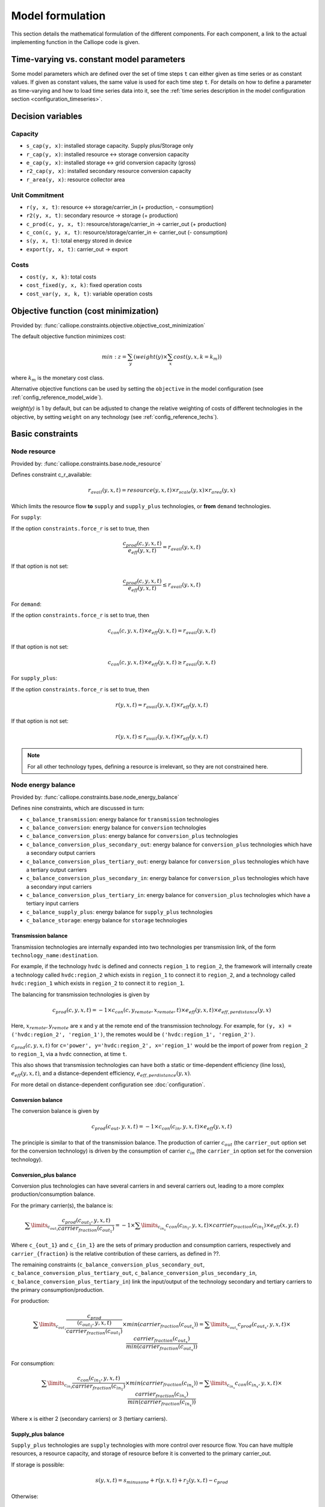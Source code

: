 
=================
Model formulation
=================

This section details the mathematical formulation of the different components. For each component, a link to the actual implementing function in the Calliope code is given.

.. _time_varying_vs_constant_parameters:

------------------------------------------
Time-varying vs. constant model parameters
------------------------------------------

Some model parameters which are defined over the set of time steps ``t`` can either given as time series or as constant values. If given as constant values, the same value is used for each time step ``t``. For details on how to define a parameter as time-varying and how to load time series data into it, see the :ref:`time series description in the model configuration section <configuration_timeseries>`.

------------------
Decision variables
------------------

Capacity
--------

* ``s_cap(y, x)``: installed storage capacity. Supply plus/Storage only
* ``r_cap(y, x)``: installed resource <-> storage conversion capacity
* ``e_cap(y, x)``: installed storage <-> grid conversion capacity (gross)
* ``r2_cap(y, x)``: installed secondary resource conversion capacity
* ``r_area(y, x)``: resource collector area

Unit Commitment
---------------

* ``r(y, x, t)``: resource <-> storage/carrier_in (+ production, - consumption)
* ``r2(y, x, t)``: secondary resource -> storage (+ production)
* ``c_prod(c, y, x, t)``: resource/storage/carrier_in -> carrier_out (+ production)
* ``c_con(c, y, x, t)``: resource/storage/carrier_in <- carrier_out (- consumption)
* ``s(y, x, t)``: total energy stored in device
* ``export(y, x, t)``: carrier_out -> export

Costs
-----

* ``cost(y, x, k)``: total costs
* ``cost_fixed(y, x, k)``: fixed operation costs
* ``cost_var(y, x, k, t)``: variable operation costs

--------------------------------------
Objective function (cost minimization)
--------------------------------------

Provided by: :func:`calliope.constraints.objective.objective_cost_minimization`

The default objective function minimizes cost:

.. math::

   min: z = \sum_y (weight(y) \times \sum_x cost(y, x, k=k_{m}))

where :math:`k_{m}` is the monetary cost class.

Alternative objective functions can be used by setting the ``objective`` in the model configuration (see :ref:`config_reference_model_wide`).

`weight(y)` is 1 by default, but can be adjusted to change the relative weighting of costs of different technologies in the objective, by setting ``weight`` on any technology (see :ref:`config_reference_techs`).

-----------------
Basic constraints
-----------------

Node resource
-------------

Provided by: :func:`calliope.constraints.base.node_resource`

Defines constraint c_r_available:

.. math::

   r_{avail}(y, x, t) = resource(y, x, t) \times r_{scale}(y, x) \times r_{area}(y, x)

Which limits the resource flow **to** ``supply`` and ``supply_plus`` technologies, or **from** ``demand`` technologies.

For ``supply``:

If the option ``constraints.force_r`` is set to true, then

.. math::

   \frac{c_{prod}(c, y, x, t)}{e_{eff}(y, x, t)} = r_{avail}(y, x, t)

If that option is not set:

.. math::

    \frac{c_{prod}(c, y, x, t)}{e_{eff}(y, x, t)} \leq r_{avail}(y, x, t)

For ``demand``:

If the option ``constraints.force_r`` is set to true, then

.. math::

   c_{con}(c, y, x, t) \times e_{eff}(y, x, t) = r_{avail}(y, x, t)

If that option is not set:

.. math::

  c_{con}(c, y, x, t) \times e_{eff}(y, x, t) \geq r_{avail}(y, x, t)

For ``supply_plus``:

If the option ``constraints.force_r`` is set to true, then

.. math::

   r(y, x, t) = r_{avail}(y, x, t) \times r_{eff}(y, x, t)

If that option is not set:

.. math::

  r(y, x, t) \leq r_{avail}(y, x, t) \times r_{eff}(y, x, t)

.. Note:: For all other technology types, defining a resource is irrelevant, so they are not constrained here.

Node energy balance
-------------------

Provided by: :func:`calliope.constraints.base.node_energy_balance`

Defines nine constraints, which are discussed in turn:

* ``c_balance_transmission``: energy balance for ``transmission`` technologies
* ``c_balance_conversion``: energy balance for ``conversion`` technologies
* ``c_balance_conversion_plus``: energy balance for ``conversion_plus`` technologies
* ``c_balance_conversion_plus_secondary_out``: energy balance for ``conversion_plus`` technologies which have a secondary output carriers
* ``c_balance_conversion_plus_tertiary_out``: energy balance for ``conversion_plus`` technologies which have a tertiary output carriers
* ``c_balance_conversion_plus_secondary_in``: energy balance for ``conversion_plus`` technologies which have a secondary input carriers
* ``c_balance_conversion_plus_tertiary_in``: energy balance for ``conversion_plus`` technologies which have a tertiary input carriers
* ``c_balance_supply_plus``: energy balance for ``supply_plus`` technologies
* ``c_balance_storage``: energy balance for ``storage`` technologies

Transmission balance
^^^^^^^^^^^^^^^^^^^^

Transmission technologies are internally expanded into two technologies per transmission link, of the form ``technology_name:destination``.

For example, if the technology ``hvdc`` is defined and connects ``region_1`` to ``region_2``, the framework will internally create a technology called ``hvdc:region_2`` which exists in ``region_1`` to connect it to ``region_2``, and a technology called ``hvdc:region_1`` which exists in ``region_2`` to connect it to ``region_1``.

The balancing for transmission technologies is given by

.. math::

   c_{prod}(c, y, x, t) = -1 \times c_{con}(c, y_{remote}, x_{remote}, t) \times e_{eff}(y, x, t) \times e_{eff,perdistance}(y, x)

Here, :math:`x_{remote}, y_{remote}` are x and y at the remote end of the transmission technology. For example, for ``(y, x) = ('hvdc:region_2', 'region_1')``, the remotes would be ``('hvdc:region_1', 'region_2')``.

:math:`c_{prod}(c, y, x, t)` for ``c='power', y='hvdc:region_2', x='region_1'`` would be the import of power from ``region_2`` to ``region_1``, via a ``hvdc`` connection, at time ``t``.

This also shows that transmission technologies can have both a static or time-dependent efficiency (line loss), :math:`e_{eff}(y, x, t)`, and a distance-dependent efficiency, :math:`e_{eff,perdistance}(y, x)`.

For more detail on distance-dependent configuration see :doc:`configuration`.

Conversion balance
^^^^^^^^^^^^^^^^^^

The conversion balance is given by

.. math::

   c_{prod}(c_{out}, y, x, t) = -1 \times c_{con}(c_{in}, y, x, t) \times e_{eff}(y, x, t)

The principle is similar to that of the transmission balance. The production of carrier :math:`c_{out}` (the ``carrier_out`` option set for the conversion technology) is driven by the consumption of carrier :math:`c_{in}` (the ``carrier_in`` option set for the conversion technology).

Conversion_plus balance
^^^^^^^^^^^^^^^^^^^^^^^

Conversion plus technologies can have several carriers in and several carriers out, leading to a more complex production/consumption balance.

For the primary carrier(s), the balance is:

.. math::

  \sum\limits_{c_{out_1}} \frac{c_{prod}(c_{out_1}, y, x, t) }{carrier_{fraction}(c_{out_1})} =  -1 \times \sum\limits_{c_{in_1}} c_{con}(c_{in_1}, y, x, t) \times carrier_{fraction}(c_{in_1}) \times e_{eff}(x, y, t)

Where ``c_{out_1}`` and ``c_{in_1}`` are the sets of primary production and consumption carriers, respectively and ``carrier_{fraction}`` is the relative contribution of these carriers, as defined in ??.

The remaining constraints (``c_balance_conversion_plus_secondary_out``, ``c_balance_conversion_plus_tertiary_out``, ``c_balance_conversion_plus_secondary_in``, ``c_balance_conversion_plus_tertiary_in``) link the input/output of the technology secondary and tertiary carriers to the primary consumption/production.

For production:

.. math::

  \sum\limits_{c_{out_1}} \frac{c_{prod}}{\frac{(c_{out_1}, y, x, t)}{carrier_{fraction}(c_{out_1})}} \times min(carrier_{fraction}(c_{out_x}))=  \sum\limits_{c_{out_x}} c_{prod}(c_{out_x}, y, x, t) \times \frac{carrier_{fraction}(c_{out_x})}{min(carrier_{fraction}(c_{out_x}))}

For consumption:

.. math::

  \sum\limits_{c_{in_1}} \frac{c_{con}(c_{in_1}, y, x, t) }{carrier_{fraction}(c_{in_1})} \times min(carrier_{fraction}(c_{in_x}))=  \sum\limits_{c_{in_x}} c_{con}(c_{in_x}, y, x, t) \times \frac{carrier_{fraction}(c_{in_x})}{min(carrier_{fraction}(c_{in_x}))}

Where ``x`` is either 2 (secondary carriers) or 3 (tertiary carriers).

Supply_plus balance
^^^^^^^^^^^^^^^^^^^

``Supply_plus`` technologies are ``supply`` technologies with more control over resource flow. You can have multiple resources, a resource capacity, and storage of resource before it is converted to the primary carrier_out.

If storage is possible:

.. math::

   s(y, x, t) = s_{minusone} + r(y, x, t) + r_{2}(y, x, t) - c_{prod}

Otherwise:

.. math::

  r(y, x, t) = c_{prod} - r_{2}


Where:

:math:`c_{prod}` is defined as :math:`\frac{c_{prod}(c, y, x, t)}{total_{eff}}`.

:math:`total_{eff}(y, x, t)` is defined as :math:`e_{eff}(y, x, t) + p_{eff}(y, x, t)`, the plant efficiency including parasitic losses

:math:`r_{2}(y, x, t)` is the secondary resource and is always set to zero unless the technology explicitly defines a secondary resource.

:math:`s(y, x, t)` is the storage level at time :math:`t`.

:math:`s_{minusone}` describes the state of storage at the previous timestep. :math:`s_{minusone} = s_{init}(y, x)` at time :math:`t=0`. Else,

.. math::

   s_{minusone} = (1 - s_{loss}) \times timeres(t-1) \times s(y, x, t-1)

.. Note:: In operation mode, ``s_init`` is carried over from the previous optimization period.


Storage balance
^^^^^^^^^^^^^^^^^^^^
Storage technologies balance energy charge, energy discharge, and energy stored:

.. math::

   s(y, x, t) = s_{minusone} - c_{prod} - c_{con}

Where:

:math:`c_{prod}` is defined as :math:`\frac{c_{prod}(c, y, x, t)}{total_{eff}}` if :math:`total_{eff} > 0`, otherwise :math:`c_{prod} = 0`

:math:`c_{con}` is defined as :math:`c_{con}(c, y, x, t) \times total_{eff}`

:math:`total_{eff}(y, x, t)` is defined as :math:`e_{eff}(y, x, t) + p_{eff}(y, x, t)`, the plant efficiency including parasitic losses

:math:`s(y, x, t)` is the storage level at time :math:`t`.

:math:`s_{minusone}` describes the state of storage at the previous timestep. :math:`s_{minusone} = s_{init}(y, x)` at time :math:`t=0`. Else,

.. math::

   s_{minusone} = (1 - s_{loss}) \times timeres(t-1) \times s(y, x, t-1)

.. Note:: In operation mode, ``s_init`` is carried over from the previous optimization period.


Node build constraints
----------------------

Provided by: :func:`calliope.constraints.base.node_constraints_build`

Built capacity is managed by six constraints.

``c_s_cap``
^^^^^^^^^^^
This constrains the built storage capacity by:

.. math::

    s_{cap}(y, x) \leq s_{cap,max}(y, x)

If ``y.constraints.s_cap.equals`` is set for location ``x`` or the model is running in operational mode, the inequality in the equation above is turned into an equality constraint.

If both :math:`e_{cap,max}(y, x)` and :math:`charge\_rate` are not given, :math:`s_{cap}(y, x)` is automatically set to zero.

If ``y.constraints.s_time.max`` is true at location ``x``, then ``y.constraints.s_time.max`` and ``y.constraints.e_cap.max`` are used to to compute ``s_cap.max``. The minimum value of ``s_cap.max`` is taken, based on analysis of all possible time sets which meet the s_time.max value. This allows time-varying efficiency, :math:`e_{eff}(y, x, t)` to be accounted for.

``c_r_cap``
^^^^^^^^^^^
This constrains the built resource conversion capacity by:

.. math::

  r_{cap}(y, x) \leq r_{cap,max}(y, x)

If the model is running in operational mode, the inequality in the equation above is turned into an equality constraint.

``c_r_area``
^^^^^^^^^^^^
This constrains the resource conversion area by:

.. math::

  r_{area}(y, x) \leq r_{area,max}(y, x)

By default, ``y.constraints.r_area.max`` is set to false, and in that case, :math:`r_{area}(y, x)` is forced to :math:`1.0`. If the model is running in operational mode, the inequality in the equation above is turned into an equality constraint. Finally, if ``y.constraints.r_area_per_e_cap`` is given, then the equation :math:`r_{area}(y, x) = e_{cap}(y, x) * r\_area\_per\_cap` applies instead.

``c_e_cap``
^^^^^^^^^^^
This constrains the carrier conversion capacity by:

.. math::
  e_{cap}(y, x) \leq e_{cap,max}(y, x) \times e\_cap\_scale

If a technology ``y`` is not allowed at a location ``x``, :math:`e_{cap}(y, x) = 0` is forced.

``y.constraints.e_cap_scale`` defaults to 1.0 but can be set on a per-technology, per-location basis if necessary.

If ``y.constraints.e_cap.equals`` is set for location ``x`` or the model is running in operational mode, the inequality in the equation above is turned into an equality constraint.

``c_e_cap_storage``
^^^^^^^^^^^^^^^^^^^
This constrains the carrier conversion capacity for storage technologies by:

.. math::
  e_{cap}(y, x) \leq e_{cap,max}

Where :math:`e_{cap,max} = s_{cap}(y, x) * charge\_rate * e\_cap\_scale`

``y.constraints.e_cap_scale`` defaults to 1.0 but can be set on a per-technology, per-location basis if necessary.

``c_r2_cap``
^^^^^^^^^^^^
This manages the secondary resource conversion capacity by:

.. math::
  r2_{cap}(y, x) \leq r2_{cap,max}(y, x)

If ``y.constraints.r2_cap.equals`` is set for location ``x`` or the model is running in operational mode, the inequality in the equation above is turned into an equality constraint.

There is an additional relevant option, ``y.constraints.r2_cap_follows``, which can be overridden on a per-location basis. It can be set either to ``r_cap`` or ``e_cap``, and if set, sets ``c_r2_cap`` to track one of these, ie, :math:`r2_{cap,max} = r_{cap}(y, x)` (analogously for ``e_cap``), and also turns the constraint into an equality constraint.

Node operational constraints
----------------------------

Provided by: :func:`calliope.constraints.base.node_constraints_operational`

This component ensures that nodes remain within their operational limits, by constraining ``r``, ``c_prod``, ``c_con``, ``s``, ``r2``, and ``export``.

``r``
^^^^^
:math:`r(y, x, t)` is constrained to remain within :math:`r_{cap}(y, x)`, with the constraint ``c_r_max_upper``:

.. math::

   r(y, x, t) \leq time\_res(t) \times r_{cap}(y, x)

``c_prod``
^^^^^^^^^^
:math:`c_prod(c, y, x, t)` is constrained by ``c_prod_max`` and ``c_prod_min``:

.. math::

   c_{prod}(c, y, x, t) \leq time\_res(t) \times e_{cap}(y, x) \times p_{eff}(y, x, t)

if ``c`` is the ``carrier_out`` of ``y``, else :math:`c_{prod}(c, y, x, y) = 0`.

If ``e_cap_min_use`` is defined, the minimum output is constrained by:

.. math::

   c_{prod}(c, y, x, t) \geq time\_res(t) \times e_{cap}(y, x) \times e_{cap,minuse} \times p_{eff}(y, x, t)

These contraints are skipped for ``conversion_plus`` technologies if ``c`` is not the primary carrier.

``c_con``
^^^^^^^^^
For technologies which are not ``supply`` or ``supply_plus``, :math:`c_con(c, y, x, t)` is non-zero. Thus :math:`c_con(c, y, x, t)` is constrainted by ``c_con_max``:

.. math::

   c_{con}(c, y, x, t) \geq -1 \times timeres(t) \times e_{cap}(y, x)

and :math:`c_{con}(c, y, x, t) = 0` otherwise.

This constraint is skipped for a ``conversion_plus`` and ``conversion`` technologies If ``c`` is a possible consumption carrier (primary, secondary, or tertiary).

``s``
^^^^^
The constraint ``c_s_max`` ensures that storage cannot exceed its maximum size by

.. math::

   s(y, x, t) \leq s_{cap}(y, x)

``r2``
^^^^^^

``c_r2_max`` constrains the secondary resource by

.. math::

   r2(y, x, t) \leq timeres(t) \times r2_{cap}(y, x)

There is an additional check if ``y.constraints.r2_startup_only`` is true. In this case, :math:`r2(y, x, t) = 0` unless the current timestep is still within the startup time set in the ``startup_time_bounds`` model-wide setting. This can be useful to prevent undesired edge effects from occurring in the model.

``export``
^^^^^^^^^^

``c_export_max`` constrains the export of a produced carrier by

.. math::

   export(y, x, t) \leq export_{cap}(y, x)

Transmission constraints
------------------------

Provided by: :func:`calliope.constraints.base.node_constraints_transmission`

This component provides a single constraint, ``c_transmission_capacity``, which forces :math:`e_{cap}` to be symmetric for transmission nodes. For example, for for a given transmission line between :math:`x_1` and :math:`x_2`, using the technology ``hvdc``:

.. math::

   e_{cap}(hvdc:x_2, x_1) = e_{cap}(hvdc:x_1, x_2)

Node costs
----------

Provided by: :func:`calliope.constraints.base.node_costs`

These equations compute costs per node.

Weights are adjusted for individual timesteps depending on the timestep reduction methods applied (see :ref:`run_time_res`), and are given by :math:`W(t)` when computing costs.

The depreciation rate for each cost class ``k`` is calculated as

.. math::

   d(y, k) = \frac{1}{plant\_life(y)}

if the interest rate :math:`i` is :math:`0`, else

.. math::

   d(y, k) = \frac{i \times (1 + i(y, k))^{plant\_life(k)}}{(1 + i(y, k))^{plant\_life(k)} - 1}

Costs are split into fixed and variable costs. The total costs are computed in ``c_cost`` by

.. math::

   cost(y, x, k) = cost_{fixed}(y, x, k) + \sum\limits_t cost_{var}(y, x, k, t)

The fixed costs include construction costs, annual operation and maintenance (O\&M) costs, and O\&M costs which are a fraction of the construction costs.
The total fixed costs are computed in ``c_cost_fixed`` by

.. math::

  cost_{fixed}(y, x, k) = cost_{con} + cost_{om, frac} \times cost_{con} + cost_{om, fixed} \times e_{cap}(y, x) \times \frac{\sum\limits_t timeres(t) \times W(t)}{8760}

Where

.. math::

   cost_{con} &= d(y, k) \times \frac{\sum\limits_t timeres(t) \times W(t)}{8760} \\
   & \times (cost_{s\_cap}(y, k) \times s_{cap}(y, x) \\
   & + cost_{r\_cap}(y, k) \times r_{cap}(y, x) \\
   & + cost_{r\_area}(y, k) \times r_{area}(y, x) \\
   & + cost_{e\_cap}(y, k) \times e_{cap}(y, x)) \\
   & + cost_{r2\_cap}(y, k) \times r2_{cap}(y, x))

The costs are as defined in the model definition, e.g. :math:`cost_{r\_cap}(y, k)` corresponds to ``y.costs.k.r_cap``.

For transmission technologies, :math:`cost_{e\_cap}(y, k)` is computed differently, to include the per-distance costs:

.. math::

   cost_{e\_cap,transmission}(y, k) = \frac{cost_{e\_cap}(y, k) + cost_{e\_cap,perdistance}(y, k)}{2}

This implies that for transmission technologies, the cost of construction is split equally across the two locations connected by the technology.

The variable costs are O&M costs applied at each time step:

.. math::

   cost_{var} = cost_{op,var} + cost_{op,fuel} + cost_{op,r2} + cost_{op, export}

Where:

.. math::
   cost_{op,var} = cost_{om\_var}(k, y, x, t) \times \sum_t W(t) \times c_{prod}(c, y, x, t)

   cost_{op,fuel} = \frac{cost_{om\_fuel}(k, y, x, t) \times \sum_t W(t) \times r(y, x, t)}{r_{eff}(y, x)}

   cost_{op,r2} = \frac{cost_{om\_r2}(k, y, x, t) \times \sum_t W(t) \times r_{2}(y, x, t)}{r2_{eff}(y, x)}

   cost_{op, export} = cost_{export}(k, y, x, t) \times export(y, x, t)

If :math:`cost_{om\_fuel}(k, y, x, t)` is given for a ``supply`` technology and :math:`e_{eff}(y, x) > 0` for that technology, then:

.. math::
  cost_{op,fuel} =cost_{om\_fuel}(k, y, x, t) \times \sum_t W(t) \times \frac{c_{prod}(c, y, x, t)}{e_{eff}(y, x)}

``c`` is the technology primary ``carrier_out`` in all cases.


Model balancing constraints
---------------------------

Provided by: :func:`calliope.constraints.base.model_constraints`

Model-wide balancing constraints are constructed for nodes that have children:

.. math::

   \sum_{y, x \in X_{i}} c_{prod}(c, y, x, t) + \sum_{y, x \in X_{i}} c_{con}(c, y, x, t) = 0 \qquad\forall i, t

:math:`i` are the level 0 locations, and :math:`X_{i}` is the set of level 1 locations (:math:`x`) within the given level 0 location, together with that location itself.

There is also the need to ensure that technologies cannot export more energy than they produce:

.. math::

   c_{prod}(c, y, x, t) \geq export(y, x, t)

--------------------
Planning constraints
--------------------

These constraints are loaded automatically, but only when running in planning mode.

.. _system_margin:

System margin
-------------

Provided by: :func:`calliope.constraints.planning.system_margin`

This is a simplified capacity margin constraint, requiring the capacity to supply a given carrier in the time step with the highest demand for that carrier to be above the demand in that timestep by at least the given fraction:

.. math::

   \sum_y \sum_x c_{prod}(c, y, x, t_{max,c}) \times (1 + m_{c}) \leq timeres(t) \times \sum_{y_{c}} \sum_x (e_{cap}(y, x) / e_{eff}(y, x, t_{max,c}))

where :math:`y_{c}` is the subset of ``y`` that delivers the carrier ``c`` and :math:`m_{c}` is the system margin for that carrier.

For each carrier (with the name ``carrier_name``), Calliope attempts to read the model-wide option ``system_margin.carrier_name``, only applying this constraint if a setting exists.

.. _system_e_cap:

System-wide capacity
--------------------

Provided by: :func:`calliope.constraints.planning.node_constraints_build_total`

This constraint sets a maximum for capacity, ``e_cap``, across all locations for any given technology:

.. math::

  \sum_x e_{cap}(x, y) \leq e_{cap,total\_max}(y)

If :math:`e_{cap,total\_equals}` is given instead, this becomes :math:`\sum_x e_{cap}(x, y) \leq e_{cap,total\_max}(y)`.

.. math::

   \sum_y \sum_x c_{prod}(c, y, x, t_{max,c}) \times (1 + m_{c}) \leq timeres(t) \times \sum_{y_{c}} \sum_x (e_{cap}(y, x) / e_{eff}(y, x, t_{max,c}))

where :math:`y_{c}` is the subset of ``y`` that delivers the carrier ``c`` and :math:`m_{c}` is the system margin for that carrier.

For each carrier (with the name ``carrier_name``), Calliope attempts to read the model-wide option ``system_margin.carrier_name``, only applying this constraint if a setting exists.

.. _optional_constraints:

--------------------
Optional constraints
--------------------

Optional constraints are included with Calliope but not loaded by default (see the :ref:`configuration section <loading_optional_constraints>` for instructions on how to load them in a model).

These optional constraints can be used both in planning and operational modes.

Ramping
-------

Provided by: :func:`calliope.constraints.optional.ramping_rate`

Constrains the rate at which plants can adjust their output, for technologies that define ``constraints.e_ramping``:

.. math::

   diff = \frac{c_{prod}(c, y, x, t) + c_{con}(c, y, x, t)}{timeres(t)} - \frac{c_{prod}(c, y, x, t-1) + c_{con}(c, y, x, t-1)}{timeres(t-1)}

   max\_ramping\_rate = e_{ramping} \times e_{cap}(y, x)

   diff \leq max\_ramping\_rate

   diff \geq -1 \times max\_ramping\_rate

.. _group_fraction:

Group fractions
---------------

Provided by: :func:`calliope.constraints.optional.group_fraction`

This component provides the ability to constrain groups of technologies to provide a certain fraction of total output, a certain fraction of total capacity, or a certain fraction of peak power demand. See :ref:`config_parents_and_groups` in the configuration section for further details on how to set up groups of technologies.

The settings for the group fraction constraints are read from the model-wide configuration, in a ``group_fraction`` setting, as follows:

.. code-block:: yaml

   group_fraction:
      capacity:
         renewables: ['>=', 0.8]

This is a minimal example that forces at least 80% of the installed capacity to be renewables. To activate the output group constraint, the ``output`` setting underneath ``group_fraction`` can be set in the same way, or ``demand_power_peak`` to activate the fraction of peak power demand group constraint.

.. TODO ignored_techs option

For the above example, the ``c_group_fraction_capacity`` constraint sets up an equation of the form

.. math::

   \sum_{y^*} \sum_x e_{cap}(y, x) \geq fraction \times \sum_y \sum_x e_{cap}(y, x)

Here, :math:`y^*` is the subset of :math:`y` given by the specified group, in this example, ``renewables``. :math:`fraction` is the fraction specified, in this example, :math:`0.8`. The relation between the right-hand side and the left-hand side, :math:`\geq`, is determined by the setting given, ``>=``, which can be ``==``, ``<=``, or ``>=``.

If more than one group is listed under ``capacity``, several analogous constraints are set up.

Similarly, ``c_group_fraction_output`` sets up constraints in the form of

.. math::

   \sum_{y^*} \sum_x \sum_t c_{prod}(c, y, x, t) \geq fraction \times \sum_y \sum_x \sum_t c_{prod}(c, y, x, t)

Finally, ``c_group_fraction_demand_power_peak`` sets up constraints in the form of

.. math::

   \sum_{y^*} \sum_x e_{cap}(y, x) \geq fraction \times (-1 - m_{c}) \times peak

   peak = \frac{\sum_x r(y_d, x, t_{peak}) \times r_{scale}(y_d, x)}{timeres(t_{peak})}

This assumes the existence of a technology, ``demand_power``, which defines a demand (negative resource). :math:`y_d` is ``demand_power``. :math:`m_{c}` is the capacity margin defined for the carrier ``c`` in the model-wide settings (see :ref:`system_margin`). :math:`t_{peak}` is the timestep where :math:`r(y_d, x, t)` is maximal.

Whether any of these equations are equalities, greater-or-equal-than inequalities, or lesser-or-equal-than inequalities, is determined by whether ``>=``, ``<=``, or ``==`` is given in their respective settings.

Available area
--------------

Provided by: :func:`calliope.constraints.optional.max_r_area_per_loc`

Where several technologies require space to acquire resource (e.g. solar collecting technologies) at a given location, this constraint provides the ability to limit the total area available at a location:

.. math::

  area_{available}(x) \geq \sum_y \sum_{xi} r_{area}(y, xi)

Where ``xi`` is the set of locations within the family tree, descending from and including ``x``.
